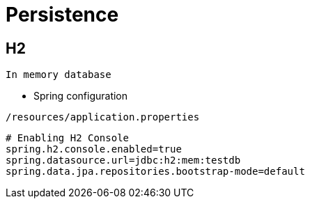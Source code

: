 = Persistence

== H2
 In memory database
 
- Spring configuration
----
/resources/application.properties
----

[source, kotlin]
----
# Enabling H2 Console
spring.h2.console.enabled=true
spring.datasource.url=jdbc:h2:mem:testdb
spring.data.jpa.repositories.bootstrap-mode=default
----